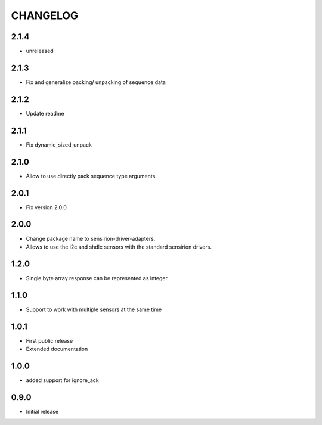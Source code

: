 CHANGELOG
---------

2.1.4
:::::
- unreleased

2.1.3
:::::
- Fix and generalize packing/ unpacking of sequence data

2.1.2
:::::
- Update readme

2.1.1
:::::
- Fix dynamic_sized_unpack

2.1.0
:::::
- Allow to use directly pack sequence type arguments.

2.0.1
:::::
- Fix version 2.0.0

2.0.0
:::::
- Change package name to sensirion-driver-adapters.
- Allows to use the i2c and shdlc sensors with the
  standard sensirion drivers.

1.2.0
:::::
- Single byte array response can be represented as integer.

1.1.0
:::::
- Support to work with multiple sensors at the same time

1.0.1
:::::

- First public release
- Extended documentation

1.0.0
:::::
- added support for ignore_ack

0.9.0
:::::
- Initial release


